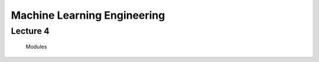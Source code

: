
.. raw:: html

   <link rel="stylesheet" href="_static/revealjs/css/theme/white.css">
   <link rel="stylesheet" href="_static/default.css">


Machine Learning Engineering
=============================================


Lecture 4
------------

  Modules
